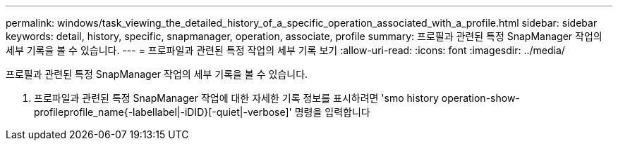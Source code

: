 ---
permalink: windows/task_viewing_the_detailed_history_of_a_specific_operation_associated_with_a_profile.html 
sidebar: sidebar 
keywords: detail, history, specific, snapmanager, operation, associate, profile 
summary: 프로필과 관련된 특정 SnapManager 작업의 세부 기록을 볼 수 있습니다. 
---
= 프로파일과 관련된 특정 작업의 세부 기록 보기
:allow-uri-read: 
:icons: font
:imagesdir: ../media/


[role="lead"]
프로필과 관련된 특정 SnapManager 작업의 세부 기록을 볼 수 있습니다.

. 프로파일과 관련된 특정 SnapManager 작업에 대한 자세한 기록 정보를 표시하려면 'smo history operation-show-profileprofile_name{-labellabel|-iDID}[-quiet|-verbose]' 명령을 입력합니다


